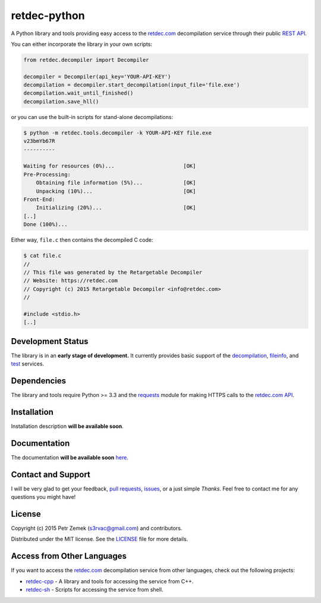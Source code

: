 retdec-python
=============

.. image:: https://readthedocs.org/projects/retdec-python/badge/?version=latest
    :target: https://readthedocs.org/projects/retdec-python/?badge=latest
    :alt: Documentation Status

.. image:: https://travis-ci.org/s3rvac/retdec-python.svg
    :target: https://travis-ci.org/s3rvac/retdec-python
    :alt: Build Status

.. image:: https://coveralls.io/repos/s3rvac/retdec-python/badge.svg
    :target: https://coveralls.io/r/s3rvac/retdec-python
    :alt: Code Coverage Status

A Python library and tools providing easy access to the `retdec.com
<https://retdec.com>`_ decompilation service through their public `REST API
<https://retdec.com/api/>`_.

You can either incorporate the library in your own scripts:

.. code-block:: python

    from retdec.decompiler import Decompiler

    decompiler = Decompiler(api_key='YOUR-API-KEY')
    decompilation = decompiler.start_decompilation(input_file='file.exe')
    decompilation.wait_until_finished()
    decompilation.save_hll()

or you can use the built-in scripts for stand-alone decompilations:

.. code-block:: text

    $ python -m retdec.tools.decompiler -k YOUR-API-KEY file.exe
    v23bmYb67R
    ----------

    Waiting for resources (0%)...                      [OK]
    Pre-Processing:
        Obtaining file information (5%)...             [OK]
        Unpacking (10%)...                             [OK]
    Front-End:
        Initializing (20%)...                          [OK]
    [..]
    Done (100%)...

Either way, ``file.c`` then contains the decompiled C code:

.. code-block:: text

    $ cat file.c
    //
    // This file was generated by the Retargetable Decompiler
    // Website: https://retdec.com
    // Copyright (c) 2015 Retargetable Decompiler <info@retdec.com>
    //

    #include <stdio.h>
    [..]

Development Status
------------------

The library is in an **early stage of development.** It currently provides
basic support of the `decompilation
<https://retdec.com/api/docs/decompiler.html>`_, `fileinfo
<https://retdec.com/api/docs/fileinfo.html>`_, and `test
<https://retdec.com/api/docs/test.html>`_ services.

Dependencies
------------

The library and tools require Python >= 3.3 and the `requests
<http://docs.python-requests.org>`_ module for making HTTPS calls to the
`retdec.com API <https://retdec.com/api/>`_.

Installation
------------

Installation description **will be available soon**.

Documentation
-------------

The documentation **will be available soon** `here
<http://retdec-python.readthedocs.org/en/latest/>`_.

Contact and Support
-------------------

I will be very glad to get your feedback, `pull requests
<https://github.com/s3rvac/retdec-python/pulls>`_, `issues
<https://github.com/s3rvac/retdec-python/issues>`_, or a just simple *Thanks*.
Feel free to contact me for any questions you might have!

License
-------

Copyright (c) 2015 Petr Zemek (s3rvac@gmail.com) and contributors.

Distributed under the MIT license. See the `LICENSE
<https://github.com/s3rvac/retdec-python/blob/master/LICENSE>`_ file for more
details.

Access from Other Languages
---------------------------

If you want to access the `retdec.com <https://retdec.com>`_ decompilation
service from other languages, check out the following projects:

* `retdec-cpp <https://github.com/s3rvac/retdec-cpp>`_ - A library and tools
  for accessing the service from C++.
* `retdec-sh <https://github.com/s3rvac/retdec-sh>`_ - Scripts for accessing
  the service from shell.
